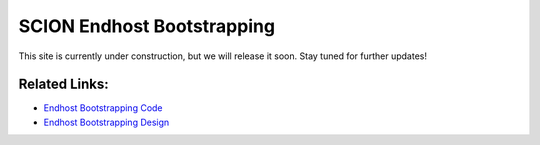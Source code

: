 SCION Endhost Bootstrapping
=======================================

This site is currently under construction, but we will release it soon. Stay tuned for further updates!

Related Links:
-----------
* `Endhost Bootstrapping Code <https://github.com/netsec-ethz/bootstrapper>`_
* `Endhost Bootstrapping Design <https://github.com/scionproto/scion/blob/master/doc/dev/design/endhost-bootstrap.rst>`_
